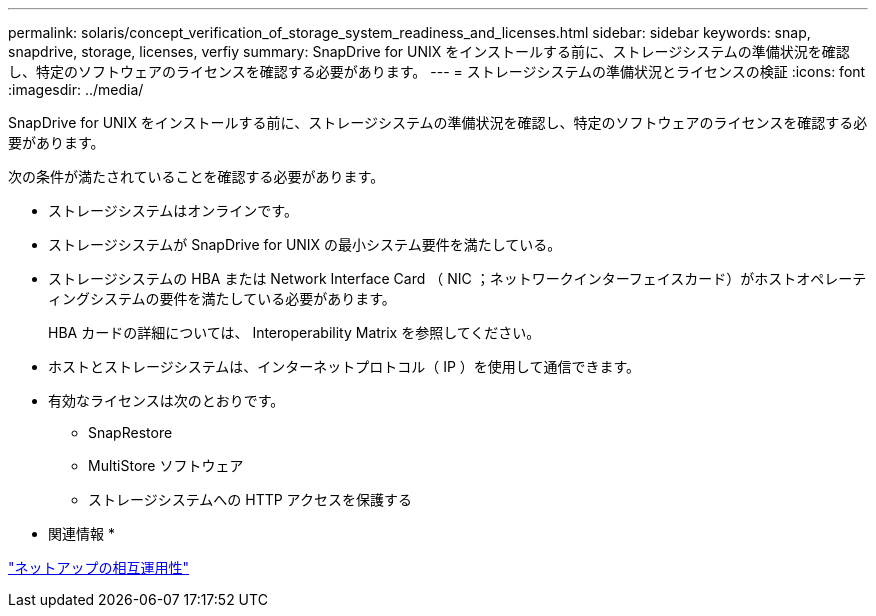 ---
permalink: solaris/concept_verification_of_storage_system_readiness_and_licenses.html 
sidebar: sidebar 
keywords: snap, snapdrive, storage, licenses, verfiy 
summary: SnapDrive for UNIX をインストールする前に、ストレージシステムの準備状況を確認し、特定のソフトウェアのライセンスを確認する必要があります。 
---
= ストレージシステムの準備状況とライセンスの検証
:icons: font
:imagesdir: ../media/


[role="lead"]
SnapDrive for UNIX をインストールする前に、ストレージシステムの準備状況を確認し、特定のソフトウェアのライセンスを確認する必要があります。

次の条件が満たされていることを確認する必要があります。

* ストレージシステムはオンラインです。
* ストレージシステムが SnapDrive for UNIX の最小システム要件を満たしている。
* ストレージシステムの HBA または Network Interface Card （ NIC ；ネットワークインターフェイスカード）がホストオペレーティングシステムの要件を満たしている必要があります。
+
HBA カードの詳細については、 Interoperability Matrix を参照してください。

* ホストとストレージシステムは、インターネットプロトコル（ IP ）を使用して通信できます。
* 有効なライセンスは次のとおりです。
+
** SnapRestore
** MultiStore ソフトウェア
** ストレージシステムへの HTTP アクセスを保護する




* 関連情報 *

https://mysupport.netapp.com/NOW/products/interoperability["ネットアップの相互運用性"]
